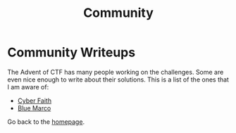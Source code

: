 #+TITLE: Community
#+SUBTITLES: "How others solve it"

* Community Writeups

The Advent of CTF has many people working on the challenges. Some are even nice enough to write about their solutions. This is a list of the ones that I am aware of:

- [[https://cybersecfaith.com/][Cyber Faith]]
- [[https://bluemacro.medium.com/][Blue Marco]]

Go back to the [[../../index.org][homepage]].
